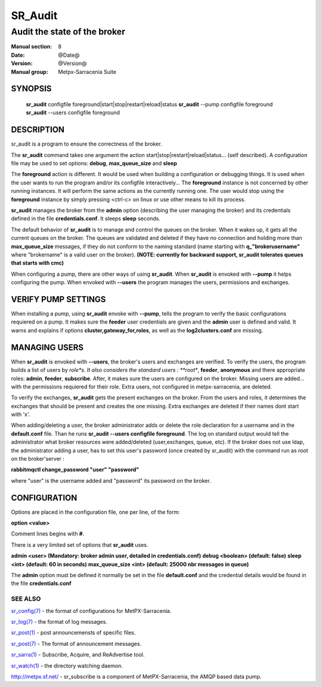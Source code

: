 ==============
 SR_Audit 
==============

-----------------------------
Audit the state of the broker 
-----------------------------

:Manual section: 8
:Date: @Date@
:Version: @Version@
:Manual group: Metpx-Sarracenia Suite



SYNOPSIS
========

 **sr_audit** configfile foreground|start|stop|restart|reload|status
 **sr_audit** --pump  configfile foreground
 **sr_audit** --users configfile foreground

DESCRIPTION
===========


sr_audit is a program to ensure the correctness of the broker.

The **sr_audit** command takes one argument the action start|stop|restart|reload|status... (self described).
A configuration file may be used to set options: **debug**, **max_queue_size** and **sleep**

The **foreground** action is different. It would be used when building a configuration
or debugging things. It is used when the user wants to run the program and/or its configfile 
interactively...   The **foreground** instance is not concerned by other running instances.
It will perform the same actions as the currently running one.
The user would stop using the **foreground** instance by simply pressing <ctrl-c> on linux 
or use other means to kill its process. 

**sr_audit** manages the broker from the **admin** option (describing the user managing the broker)
and its credentials defined in the file  **credentials.conf**. It sleeps **sleep** seconds.

The default behavior of **sr_audit** is to manage and control the queues on the broker.
When it wakes up, it gets all the current queues on the broker. The queues are validated and deleted if
they have no connection and holding more than **max_queue_size** messages, if they do not conform
to the naming standard (name starting with **q_"brokerusername"** where "brokername" is a valid
user on the broker).
**(NOTE: currently for backward support, sr_audit tolerates queues that starts with cmc)**


When configuring a pump, there are other ways of using **sr_audit**.
When **sr_audit** is envoked with **--pump** it helps configuring the pump.
When envoked with **--users** the program manages the users, permissions and exchanges.


VERIFY PUMP SETTINGS
====================

When installing a pump, using **sr_audit** envoke with **--pump**, tells the program to verify the basic
configurations requiered on a pump. It makes sure the **feeder** user credentials are given and the **admin**
user is defined and valid.  It warns and explains if options **cluster,gateway_for,roles**, as well as
the **log2clusters.conf** are missing.


MANAGING USERS
==============

When **sr_audit** is envoked with **--users**, the broker's users and exchanges are verified.
To verify the users, the program builds a list of users by *role*s. 
It also considers the standard users :   **root**, **feeder**, **anonymous** and there appropriate roles: 
**admin**, **feeder**, **subscribe**.  After, it makes sure the users are configured on the broker.
Missing users are added... with the permissions requiered for their role. Extra users,
not configured in metpx-sarracenia, are deleted. 

To verify the exchanges, **sr_audit** gets the present exchanges on the broker.
From the users and roles, it determines the exchanges that should be present and creates the one
missing. Extra exchanges are deleted if their names dont start with 'x'.

When adding/deleting a user, the broker administrator adds or delete the role declaration for a
username and in the **default.conf** file.  Than he runs **sr_audit --users configfile foreground**. 
The log on standard output would tell the administrator what broker resources were 
added/deleted (user,exchanges, queue, etc).  If the broker does not use ldap, the administrator 
adding a user, has to set this user's password
(once created by sr_audit) with the command run as root on the broker'server :

**rabbitmqctl change_password "user" "password"**

where "user"  is the username added and "password" its password
on the broker.



CONFIGURATION
=============

Options are placed in the configuration file, one per line, of the form: 

**option <value>** 

Comment lines begins with **#**. 

There is a very limited set of options that **sr_audit** uses.

**admin          <user>    (Mandatory: broker admin user, detailed in credentials.conf)**
**debug          <boolean> (default: false)**
**sleep          <int>     (default: 60 in seconds)** 
**max_queue_size <int>     (default: 25000 nbr messages in queue)** 

The **admin** option must be defined it
normally be set in the file **default.conf**
and the credential details would be found in 
the file **credentials.conf**


 
SEE ALSO
--------

`sr_config(7) <sr_config.7.html>`_ - the format of configurations for MetPX-Sarracenia.

`sr_log(7) <sr_log.7.html>`_ - the format of log messages.

`sr_post(1) <sr_post.1.html>`_ - post announcemensts of specific files.

`sr_post(7) <sr_post.7.html>`_ - The format of announcement messages.

`sr_sarra(1) <sr_sarra.1.html>`_ - Subscribe, Acquire, and ReAdvertise tool.

`sr_watch(1) <sr_watch.1.html>`_ - the directory watching daemon.

`http://metpx.sf.net/ <http://metpx.sf.net/>`_ - sr_subscribe is a component of MetPX-Sarracenia, the AMQP based data pump.
